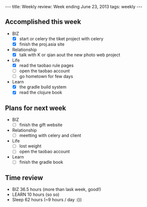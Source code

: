 #+BEGIN_HTML
---
title: Weekly review: Week ending June 23, 2013 
tags: weekly
---
#+END_HTML

** Accomplished  this week 
+ BIZ
  - [X] start or celery the tiket project with celery
  - [X] finish the proj.asia site
+ Relationship
  - [X] talk with K or qian aout the new photo web project 
+ Life
  - [X] read the taobao rule pages
  - [ ] open the taobao account
  - [ ] go hometown for few days 
+ Learn
  - [X] the gradle build system
  - [X] read the clojure book  
    
** Plans for next week
+ BIZ
  - [ ] finish the gift website
+ Relationship
  - [ ] meetting with celery and client 
+ Life
  - [ ] lost weight
  - [ ] open the taobao account
+ Learn
  - [ ] finish the gradle book

** Time review 
- BIZ 36.5 hours (more than lask week, good!)
- LEARN 10 hours (so so)
- Sleep 62 hours (~9 hours / day :())

